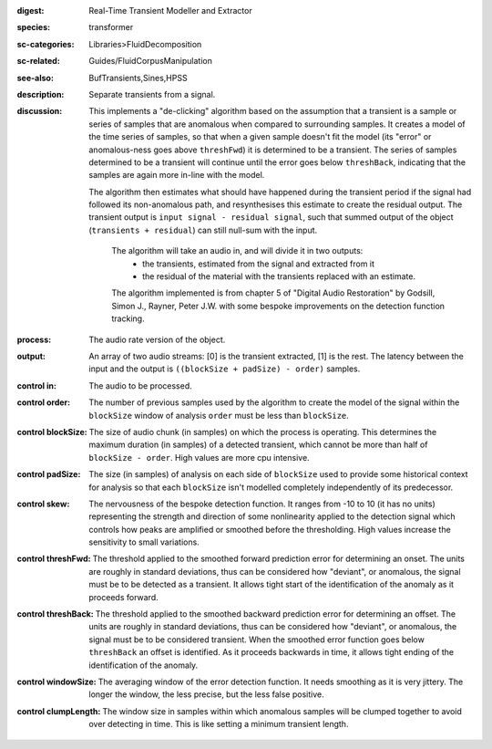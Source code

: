 :digest: Real-Time Transient Modeller and Extractor
:species: transformer
:sc-categories: Libraries>FluidDecomposition
:sc-related: Guides/FluidCorpusManipulation
:see-also: BufTransients,Sines,HPSS
:description: Separate transients from a signal.
:discussion: 

   This implements a "de-clicking" algorithm based on the assumption that a transient is a sample or series of samples that are anomalous when compared to surrounding samples. It creates a model of the time series of samples, so that when a given sample doesn't fit the model (its "error" or anomalous-ness goes above ``threshFwd``) it is determined to be a transient. The series of samples determined to be a transient will continue until the error goes below ``threshBack``, indicating that the samples are again more in-line with the model. 
   
   The algorithm then estimates what should have happened during the transient period if the signal had followed its non-anomalous path, and resynthesises this estimate to create the residual output. The transient output is ``input signal - residual signal``, such that summed output of the object (``transients + residual``) can still null-sum with the input. 

    The algorithm will take an audio in, and will divide it in two outputs:
    	* the transients, estimated from the signal and extracted from it
    	* the residual of the material with the transients replaced with an estimate.
    
    The algorithm implemented is from chapter 5 of "Digital Audio Restoration" by Godsill, Simon J., Rayner, Peter J.W. with some bespoke improvements on the detection function tracking.
    
:process: The audio rate version of the object.
:output: An array of two audio streams: [0] is the transient extracted, [1] is the rest. The latency between the input and the output is ``((blockSize + padSize) - order)`` samples.

:control in:

   The audio to be processed.

:control order:

   The number of previous samples used by the algorithm to create the model of the signal within the ``blockSize`` window of analysis ``order`` must be less than ``blockSize``.

:control blockSize:

   The size of audio chunk (in samples) on which the process is operating. This determines the maximum duration (in samples) of a detected transient, which cannot be more than half of ``blockSize - order``. High values are more cpu intensive.

:control padSize:

   The size (in samples) of analysis on each side of ``blockSize`` used to provide some historical context for analysis so that each ``blockSize`` isn't modelled completely independently of its predecessor.

:control skew:

   The nervousness of the bespoke detection function. It ranges from -10 to 10 (it has no units) representing the strength and direction of some nonlinearity applied to the detection signal which controls how peaks are amplified or smoothed before the thresholding. High values increase the sensitivity to small variations.

:control threshFwd:

   The threshold applied to the smoothed forward prediction error for determining an onset. The units are roughly in standard deviations, thus can be considered how "deviant", or anomalous, the signal must be to be detected as a transient. It allows tight start of the identification of the anomaly as it proceeds forward.

:control threshBack:

   The threshold applied to the smoothed backward prediction error for determining an offset. The units are roughly in standard deviations, thus can be considered how "deviant", or anomalous, the signal must be to be considered transient. When the smoothed error function goes below ``threshBack`` an offset is identified. As it proceeds backwards in time, it allows tight ending of the identification of the anomaly.

:control windowSize:

   The averaging window of the error detection function. It needs smoothing as it is very jittery. The longer the window, the less precise, but the less false positive.

:control clumpLength:

   The window size in samples within which anomalous samples will be clumped together to avoid over detecting in time. This is like setting a minimum transient length.
